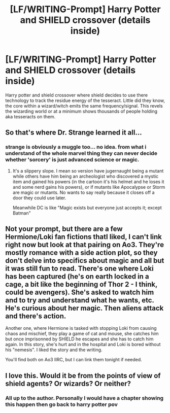 #+TITLE: [LF/WRITING-Prompt] Harry Potter and SHIELD crossover (details inside)

* [LF/WRITING-Prompt] Harry Potter and SHIELD crossover (details inside)
:PROPERTIES:
:Author: UndergroundNerd
:Score: 6
:DateUnix: 1483591427.0
:DateShort: 2017-Jan-05
:FlairText: Fic Search / Writing-Prompt
:END:
Harry potter and shield crossover where shield decides to use there technology to track the residue energy of the tesseract. Little did they know, the core within a wizard/witch emits the same frequency/signal. This revels the wizarding world or at a minimum shows thousands of people holding aka tesseracts on them.


** So that's where Dr. Strange learned it all...
:PROPERTIES:
:Author: Manofmuscles
:Score: 2
:DateUnix: 1483601113.0
:DateShort: 2017-Jan-05
:END:

*** strange is obviously a muggle too... no idea. from what i understand of the whole marvel thing they can never decide whether 'sorcery' is just advanced science or magic.
:PROPERTIES:
:Author: tomintheconer
:Score: 3
:DateUnix: 1483601821.0
:DateShort: 2017-Jan-05
:END:

**** It's a slippery slope. I mean so version have jugernaught being a mutant while others have him being an archeologist who discovered a mystic item and gained his powers (in the cartoon it's his helmet and he loses it and some nerd gains his powers), or if mutants like Apocalypse or Storm are magic or mutants. No wants to say really because it closes off a door they could use later.

Meanwhile DC is like "Magic exists but everyone just accepts it; except Batman"
:PROPERTIES:
:Author: Manofmuscles
:Score: 3
:DateUnix: 1483602449.0
:DateShort: 2017-Jan-05
:END:


** Not your prompt, but there are a few Hermione/Loki fan fictions thatI liked, I can't link right now but look at that pairing on Ao3. They're mostly romance with a side action plot, so they don't delve into specifics about magic and all but it was still fun to read. There's one where Loki has been captured (he's on earth locked in a cage, a bit like the beginning of Thor 2 - I think, could be avengers). She's asked to watch him and to try and understand what he wants, etc. He's curious about her magic. Then aliens attack and there's action.

Another one, where Hermione is tasked with stopping Loki from causing chaos and mischief, they play a game of cat and mouse, she catches him but once imprisonned by SHIELD he escapes and she has to catch him again. In this story, she's hurt and in the hospital and Loki is bored without his "nemesis". I liked the story and the writing.

You'll find both on Ao3 IIRC, but I can link them tonight if needed.
:PROPERTIES:
:Author: Haelx
:Score: 2
:DateUnix: 1483624709.0
:DateShort: 2017-Jan-05
:END:


** I love this. Would it be from the points of view of shield agents? Or wizards? Or neither?
:PROPERTIES:
:Author: nothatsboring
:Score: 2
:DateUnix: 1483651024.0
:DateShort: 2017-Jan-06
:END:

*** All up to the author. Personally I would have a chapter showing this happen then go back to harry potter pov
:PROPERTIES:
:Author: UndergroundNerd
:Score: 1
:DateUnix: 1483680264.0
:DateShort: 2017-Jan-06
:END:
